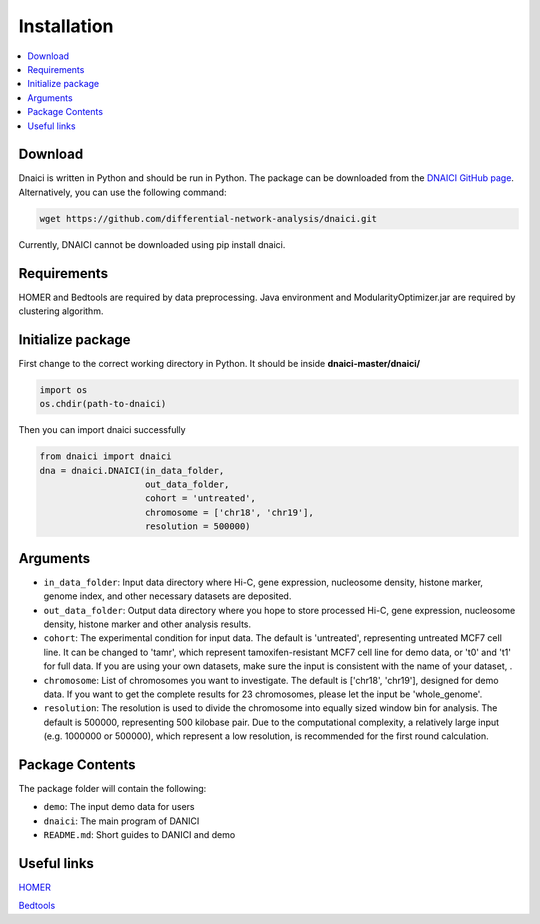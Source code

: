 =================
Installation
=================

.. contents::
    :local:


Download
============

Dnaici is written in Python and should be run in Python. The package can be downloaded from the  `DNAICI GitHub page <https://github.com/differential-network-analysis/dnaici>`_. Alternatively, you can use the following command:

.. code-block:: bash
    
    wget https://github.com/differential-network-analysis/dnaici.git

Currently, DNAICI cannot be downloaded using pip install dnaici.


Requirements
============

HOMER and Bedtools are required by data preprocessing. Java environment and ModularityOptimizer.jar are required by clustering algorithm.


Initialize package
======================

First change to the correct working directory in Python. It should be inside **dnaici-master/dnaici/**

.. code-block:: python

    import os   
    os.chdir(path-to-dnaici)

Then you can import dnaici successfully

.. code-block:: python

    from dnaici import dnaici
    dna = dnaici.DNAICI(in_data_folder,
                        out_data_folder, 
                        cohort = 'untreated', 
                        chromosome = ['chr18', 'chr19'], 
                        resolution = 500000)



Arguments
==========

- ``in_data_folder``: Input data directory where Hi-C, gene expression, nucleosome density, histone marker, genome index, and other necessary datasets are deposited.

- ``out_data_folder``: Output data directory where you hope to store processed Hi-C, gene expression, nucleosome density, histone marker and other analysis results.

- ``cohort``: The experimental condition for input data. The default is 'untreated', representing untreated MCF7 cell line. It can be changed to 'tamr', which represent tamoxifen-resistant MCF7 cell line for demo data, or 't0' and 't1' for full data. If you are using your own datasets, make sure the input is consistent with the name of your dataset, .

- ``chromosome``: List of chromosomes you want to investigate. The default is ['chr18', 'chr19'], designed for demo data. If you want to get the complete results for 23 chromosomes, please let the input be 'whole_genome'.

- ``resolution``: The resolution is used to divide the chromosome into equally sized window bin for analysis. The default is 500000, representing 500 kilobase pair. Due to the computational complexity, a relatively large input (e.g. 1000000 or 500000), which represent a low resolution, is recommended for the first round calculation.



Package Contents
======================
The package folder will contain the following:

- ``demo``: The input demo data for users

- ``dnaici``: The main program of DANICI

- ``README.md``: Short guides to DANICI and demo


Useful links
===============

`HOMER <http://homer.ucsd.edu/homer/index.html>`_

`Bedtools <https://bedtools.readthedocs.io/en/latest/>`_
